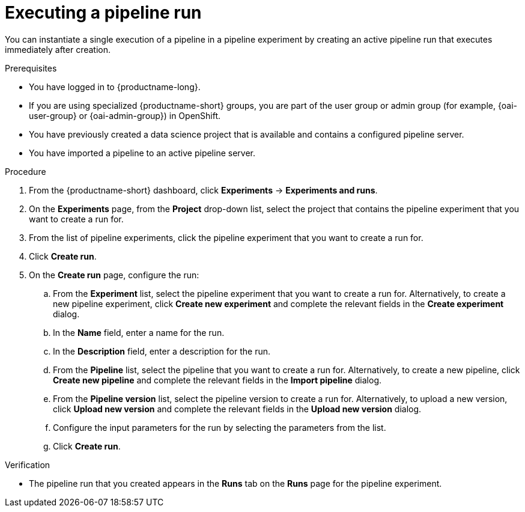 :_module-type: PROCEDURE

[id="executing-a-pipeline-run_{context}"]
= Executing a pipeline run

[role='_abstract']
You can instantiate a single execution of a pipeline in a pipeline experiment by creating an active pipeline run that executes immediately after creation.

.Prerequisites
* You have logged in to {productname-long}.
ifndef::upstream[]
* If you are using specialized {productname-short} groups, you are part of the user group or admin group (for example, {oai-user-group} or {oai-admin-group}) in OpenShift.
endif::[]
ifdef::upstream[]
* If you are using specialized {productname-short} groups, you are part of the user group or admin group (for example, {odh-user-group} or {odh-admin-group}) in OpenShift.
endif::[]
* You have previously created a data science project that is available and contains a configured pipeline server.
* You have imported a pipeline to an active pipeline server.

.Procedure
. From the {productname-short} dashboard, click *Experiments* -> *Experiments and runs*.
. On the *Experiments* page, from the *Project* drop-down list, select the project that contains the pipeline experiment that you want to create a run for.
. From the list of pipeline experiments, click the pipeline experiment that you want to create a run for.
. Click *Create run*.
. On the *Create run* page, configure the run:
.. From the *Experiment* list, select the pipeline experiment that you want to create a run for. Alternatively, to create a new pipeline experiment, click *Create new experiment* and complete the relevant fields in the *Create experiment* dialog.
.. In the *Name* field, enter a name for the run.
.. In the *Description* field, enter a description for the run.
.. From the *Pipeline* list, select the pipeline that you want to create a run for. Alternatively, to create a new pipeline, click *Create new pipeline* and complete the relevant fields in the *Import pipeline* dialog.
.. From the *Pipeline version* list, select the pipeline version to create a run for. Alternatively, to upload a new version, click *Upload new version* and complete the relevant fields in the *Upload new version* dialog.
.. Configure the input parameters for the run by selecting the parameters from the list.
.. Click *Create run*.

.Verification
* The pipeline run that you created appears in the *Runs* tab on the *Runs* page for the pipeline experiment.

//[role='_additional-resources']
//.Additional resources
